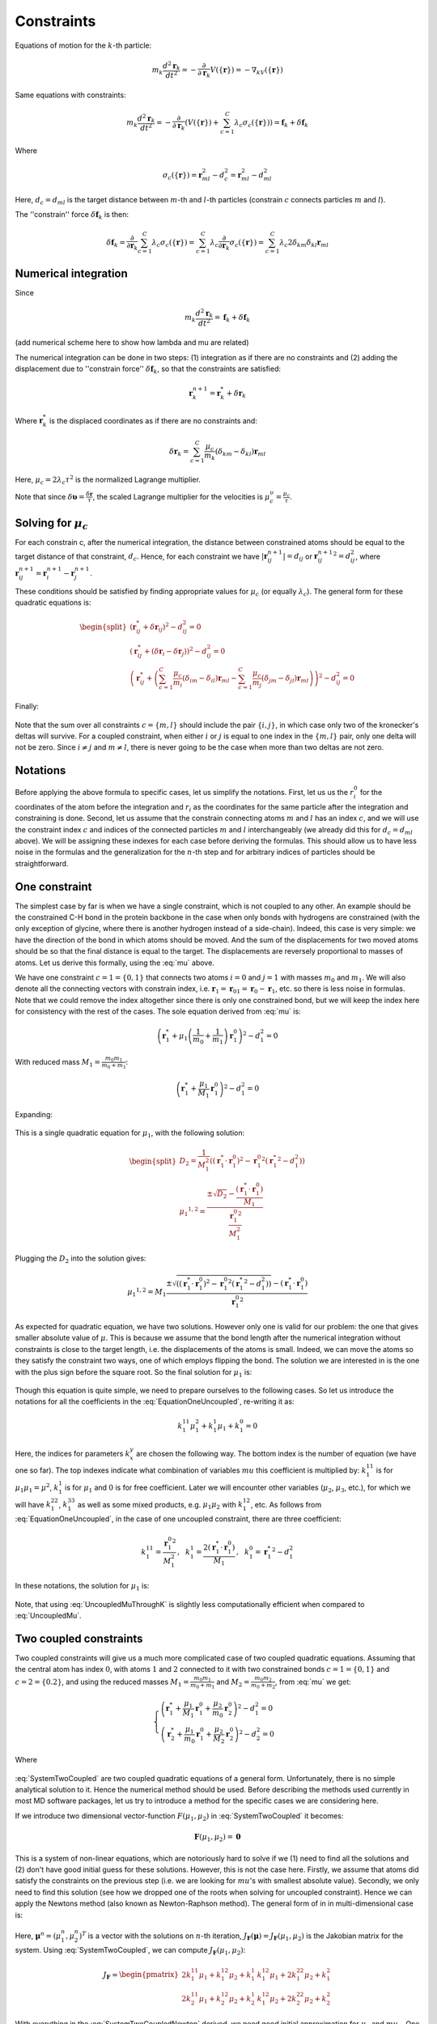 Constraints
===========

Equations of motion for the :math:`k`-th particle:

    .. math::

        m_k\frac{d^2\mathbf{r}_k}{dt^2}=-\frac{\partial}{\partial \mathbf{r}_k}V\left(\{\mathbf{r}\}\right)=-\nabla_kV\left(\{\mathbf{r}\}\right)

Same equations with constraints:

    .. math::

        m_k\frac{d^2\mathbf{r}_k}{dt^2}=-\frac{\partial}{\partial \mathbf{r}_k}\left(V\left(\{\mathbf{r}\}\right)+\sum_{c=1}^C\lambda_c\sigma_c\left(\{\mathbf{r}\}\right)\right)=\mathbf{f}_k+\delta\mathbf{f}_k

Where

    .. math::

        \sigma_c\left(\{\mathbf{r}\}\right)=\mathbf{r}_{ml}^2-d_c^2=\mathbf{r}_{ml}^2-d_{ml}^2

Here, :math:`d_c=d_{ml}` is the target distance between :math:`m`-th and :math:`l`-th particles (constrain :math:`c` connects particles :math:`m` and :math:`l`).

The ''constrain'' force :math:`\delta\mathbf{f}_k` is then:

    .. math::

        \delta\mathbf{f}_k=\frac{\partial}{\partial\mathbf{r}_k}\sum_{c=1}^{C}\lambda_c\sigma_c\left(\{\mathbf{r}\}\right)=\sum_{c=1}^{C}\lambda_c\frac{\partial}{\partial\mathbf{r}_k}\sigma_c\left(\{\mathbf{r}\}\right)=\sum_{c=1}^{C}\lambda_c2\delta_{km}\delta_{kl}\mathbf{r}_{ml}

Numerical integration
---------------------

Since

    .. math::

        m_k\frac{d^2\mathbf{r}_k}{dt^2}=\mathbf{f}_k+\delta\mathbf{f}_k

(add numerical scheme here to show how lambda and mu are related)

The numerical integration can be done in two steps: (1) integration as if there are no constraints and (2) adding the displacement due to ''constrain force'' :math:`\delta\mathbf{f}_k`, so that the constraints are satisfied:

    .. math::

        \mathbf{r}_k^{n+1}=\mathbf{r}_k^* + \delta\mathbf{r}_k

Where :math:`\mathbf{r}_k^*` is the displaced coordinates as if there are no constraints and:

    .. math::
        
        \delta\mathbf{r}_k=\sum_{c=1}^C\frac{\mu_c}{m_k}\left(\delta_{km}-\delta_{kl}\right)\mathbf{r}_{ml}

Here, :math:`\mu_c=2\lambda_c\tau^2` is the normalized Lagrange multiplier.

Note that since :math:`\delta\mathbf{\upsilon}=\frac{\delta\mathbf{r}}{\tau}`, the scaled Lagrange multiplier for the velocities is :math:`\mu_c^\upsilon=\frac{\mu_c}{\tau}`.

Solving for :math:`\mu_c`
-------------------------

For each constrain c, after the numerical integration, the distance between constrained atoms should be equal to the target distance of that constraint, :math:`d_c`. Hence, for each constraint we have :math:`|\mathbf{r}_{ij}^{n+1}|=d_{ij}` or :math:`{\mathbf{r}_{ij}^{n+1}}^2=d_{ij}^2`, where :math:`\mathbf{r}^{n+1}_{ij}=\mathbf{r}^{n+1}_{i}-\mathbf{r}^{n+1}_{j}`.

These conditions should be satisfied by finding appropriate values for :math:`\mu_c` (or equally :math:`\lambda_c`). The general form for these quadratic equations is:

    .. math::

        \begin{split}
        \left(\mathbf{r}_{ij}^*+\delta\mathbf{r}_{ij}\right)^2-d_{ij}^2=0 \\
        \left(\mathbf{r}_{ij}^*+\left(\delta\mathbf{r}_{i}-\delta\mathbf{r}_{j}\right)\right)^2-d_{ij}^2=0 \\
        \left(\mathbf{r}_{ij}^*+\left(\sum_{c=1}^C\frac{\mu_c}{m_i}\left(\delta_{im}-\delta_{il}\right)\mathbf{r}_{ml} - \sum_{c=1}^C\frac{\mu_c}{m_j}\left(\delta_{jm}-\delta_{jl}\right)\mathbf{r}_{ml}\right)\right)^2-d_{ij}^2=0
        \end{split}

Finally:

    .. math::
        :label: mu

        \left(\mathbf{r}_{ij}^*+\sum_{c=1}^C\mu_c\left(\frac{\delta_{im}-\delta_{il}}{m_i} - \frac{\delta_{jm}-\delta_{jl}}{m_j}\right)\mathbf{r}_{ml}\right)^2-d_{ij}^2=0

Note that the sum over all constraints :math:`c=\{m,l\}` should include the pair :math:`\{i,j\}`, in which case only two of the kronecker's deltas will survive. For a coupled constraint, when either :math:`i` or :math:`j` is equal to one index in the :math:`\{m,l\}` pair, only one delta will not be zero. Since :math:`i\ne j` and :math:`m\ne l`, there is never going to be the case when more than two deltas are not zero.

Notations
---------

Before applying the above formula to specific cases, let us simplify the notations. First, let us us the :math:`r_i^0` for the coordinates of the atom before the integration and :math:`r_i` as the coordinates for the same particle after the integration and constraining is done. Second, let us assume that the constrain connecting atoms :math:`m` and :math:`l` has an index :math:`c`, and we will use the constraint index :math:`c` and indices of the connected particles :math:`m` and :math:`l` interchangeably (we already did this for :math:`d_c=d_{ml}` above). We will be assigning these indexes for each case before deriving the formulas. This should allow us to have less noise in the formulas and the generalization for the :math:`n`-th step and for arbitrary indices of particles should be straightforward.

One constraint
--------------

The simplest case by far is when we have a single constraint, which is not coupled to any other. An example should be the constrained C-H bond in the protein backbone in the case when only bonds with hydrogens are constrained (with the only exception of glycine, where there is another hydrogen instead of a side-chain). Indeed, this case is very simple: we have the direction of the bond in which atoms should be moved. And the sum of the displacements for two moved atoms should be so that the final distance is equal to the target. The displacements are reversely proportional to masses of atoms. Let us derive this formally, using the :eq:`mu` above.

We have one constraint :math:`c=1=\{0,1\}` that connects two atoms :math:`i=0` and :math:`j=1` with masses :math:`m_0` and :math:`m_1`. We will also denote all the connecting vectors with constrain index, i.e. :math:`\mathbf{r}_1=\mathbf{r}_{01}=\mathbf{r}_0-\mathbf{r}_1`, etc. so there is less noise in formulas. Note that we could remove the index altogether since there is only one constrained bond, but we will keep the index here for consistency with the rest of the cases. The sole equation derived from :eq:`mu` is:

    .. math::

        \left(\mathbf{r}_{1}^*+\mu_1\left(\frac{1}{m_0}+\frac{1}{m_1}\right)\mathbf{r}_1^0\right)^2-d_1^2=0

With reduced mass :math:`M_1=\frac{m_0m_1}{m_0+m_1}`:

    .. math::

        \left(\mathbf{r}_{1}^*+\frac{\mu_1}{M_1}\mathbf{r}_1^0\right)^2-d_1^2=0

Expanding:

    .. math::
        :label: EquationOneUncoupled

        \mu_1^2\frac{{\mathbf{r}_1^0}^2}{M_1^2}+2\mu_1\frac{\left(\mathbf{r}_1^*\cdot\mathbf{r}_1^0\right)}{M_1}+\left({\mathbf{r}_1^*}^2-d_1^2\right)=0

This is a single quadratic equation for :math:`\mu_1`, with the following solution:

    .. math::

        \begin{split}
        D_2=\frac{1}{M_1^2}\left(\left(\mathbf{r}_1^*\cdot\mathbf{r}_1^0\right)^2-{\mathbf{r}_1^0}^2\left({\mathbf{r}_1^*}^2-d_1^2\right)\right) \\
        {\mu_1}^{1,2}=\frac{\pm\sqrt{D_2}-\frac{\left(\mathbf{r}_1^*\cdot\mathbf{r}_1^0\right)}{M_1}}{\frac{{\mathbf{r}_1^0}^2}{M_1^2}}
        \end{split}

Plugging the :math:`D_2` into the solution gives:

    .. math::

        {\mu_1}^{1,2}=M_1\frac{\pm\sqrt{\left(\left(\mathbf{r}_1^*\cdot\mathbf{r}_1^0\right)^2-{\mathbf{r}_1^0}^2\left({\mathbf{r}_1^*}^2-d_1^2\right)\right)}-\left(\mathbf{r}_1^*\cdot\mathbf{r}_1^0\right)}{{\mathbf{r}_1^0}^2}

As expected for quadratic equation, we have two solutions. However only one is valid for our problem: the one that gives smaller absolute value of :math:`\mu`. This is because we assume that the bond length after the numerical integration without constraints is close to the target length, i.e. the displacements of the atoms is small. Indeed, we can move the atoms so they satisfy the constraint two ways, one of which employs flipping the bond. The solution we are interested in is the one with the plus sign before the square root. So the final solution for :math:`\mu_1` is:

    .. math::
        :label: UncoupledMu

        \mu_1=M_1\frac{\sqrt{\left(\left(\mathbf{r}_1^*\cdot\mathbf{r}_1^0\right)^2-{\mathbf{r}_1^0}^2\left({\mathbf{r}_1^*}^2-d_1^2\right)\right)}-\left(\mathbf{r}_1^*\cdot\mathbf{r}_1^0\right)}{{\mathbf{r}_1^0}^2}

Though this equation is quite simple, we need to prepare ourselves to the following cases. So let us introduce the notations for all the coefficients in the :eq:`EquationOneUncoupled`, re-writing it as:

    .. math::

        k_1^{11}\mu_1^2+k_1^1\mu_1+k_1^0=0

Here, the indices for parameters :math:`k_x^y` are chosen the following way. The bottom index is the number of equation (we have one so far). The top indexes indicate what combination of variables :math:`mu` this coefficient is multiplied by: :math:`k_1^{11}` is for :math:`\mu_1\mu_1=\mu^2`, :math:`k_1^1` is for :math:`\mu_1` and :math:`0` is for free coefficient. Later we will encounter other variables (:math:`\mu_2`, :math:`\mu_3`, etc.), for which we will have :math:`k_1^{22}`, :math:`k_1^{33}` as well as some mixed products, e.g. :math:`\mu_1\mu_2` with :math:`k_1^{12}`, etc. As follows from :eq:`EquationOneUncoupled`, in the case of one uncoupled constraint, there are three coefficient:

    .. math::

        k_1^{11}=\frac{{\mathbf{r}_1^0}^2}{M_1^2}\mathrm{,~~}
        k_1^1=\frac{2\left(\mathbf{r}_1^*\cdot\mathbf{r}_1^0\right)}{M_1}\mathrm{,~~}
        k_1^0={\mathbf{r}_1^*}^2-d_1^2

In these notations, the solution for :math:`\mu_1` is:

    .. math::
        :label: UncoupledMuThroughK

        \mu_1=\frac{\sqrt{{k_1^1}^2-4k_1^{11}k_1^0}-k_1^1}{2k_1^{11}}

Note, that using :eq:`UncoupledMuThroughK` is slightly less computationally efficient when compared to :eq:`UncoupledMu`.

Two coupled constraints
-----------------------

Two coupled constraints will give us a much more complicated case of two coupled quadratic equations. Assuming that the central atom has index :math:`0`, with atoms :math:`1` and :math:`2` connected to it with two constrained bonds :math:`c=1=\{0,1\}` and :math:`c=2=\{0.2\}`, and using the reduced masses :math:`M_1=\frac{m_0m_1}{m_0+m_1}` and :math:`M_2=\frac{m_0m_2}{m_0+m_2}`, from :eq:`mu` we get:

    .. math::

        \begin{cases}
        \left(\mathbf{r}_{1}^*+\frac{\mu_1}{M_1}\mathbf{r}_1^0+\frac{\mu_2}{m_0}\mathbf{r}_2^0\right)^2-d_1^2=0 \\
        \left(\mathbf{r}_{2}^*+\frac{\mu_1}{m_0}\mathbf{r}_1^0+\frac{\mu_2}{M_2}\mathbf{r}_2^0\right)^2-d_2^2=0
        \end{cases}

    .. math::
        :label: SystemTwoCoupled

        \begin{cases}
        k_1^{11}\mu_1^2+k_1^{22}\mu_2^2+k_1^{12}\mu_1\mu_2+k_1^1\mu_1+k_1^2\mu_2+k_1^0=0 \\
        k_2^{11}\mu_1^2+k_2^{22}\mu_2^2+k_2^{12}\mu_1\mu_2+k_2^1\mu_1+k_2^2\mu_2+k_2^0=0
        \end{cases}

Where

    .. math::
        :label: SystemTwoCoupledKs

        \begin{split}
            k_1^{11}=\frac{{\mathbf{r}_1^0}^2}{M_1^2}\mathrm{,~~}
            k_1^{22}=\frac{{\mathbf{r}_2^0}^2}{m_0^2}\mathrm{,~~}
            k_1^{12}=\frac{2\left(\mathbf{r}_1^0\cdot\mathbf{r}_2^0\right)}{M_1m_0}\mathrm{,} \\
            k_1^1=\frac{2\left(\mathbf{r}_1^*\cdot\mathbf{r}_1^0\right)}{M_1}\mathrm{,~~}
            k_1^2=\frac{2\left(\mathbf{r}_1^*\cdot\mathbf{r}_2^0\right)}{m_0}\mathrm{,~~}
            k_1^0={\mathbf{r}_1^*}^2-d_1^2\mathrm{,~~} \\ \\
            k_2^{11}=\frac{{\mathbf{r}_1^0}^2}{m_0^2}\mathrm{,~~}
            k_2^{22}=\frac{{\mathbf{r}_2^0}^2}{M_2^2}\mathrm{,~~}
            k_2^{12}=\frac{2\left(\mathbf{r}_1^0\cdot\mathbf{r}_2^0\right)}{M_2m_0}\mathrm{,} \\
            k_2^1=\frac{2\left(\mathbf{r}_2^*\cdot\mathbf{r}_1^0\right)}{m_0}\mathrm{,~~}
            k_2^2=\frac{2\left(\mathbf{r}_2^*\cdot\mathbf{r}_2^0\right)}{M_2}\mathrm{,~~}
            k_2^0={\mathbf{r}_2^*}^2-d_2^2\mathrm{.}
        \end{split}

:eq:`SystemTwoCoupled` are two coupled quadratic equations of a general form. Unfortunately, there is no simple analytical solution to it. Hence the numerical method should be used. Before describing the methods used currently in most MD software packages, let us try to introduce a method for the specific cases we are considering here.

If we introduce two dimensional vector-function :math:`F(\mu_1, \mu_2)` in :eq:`SystemTwoCoupled` it becomes:

    .. math::

        \mathbf{F}(\mu_1, \mu_2) = \mathbf{0}

This is a system of non-linear equations, which are notoriously hard to solve if we (1) need to find all the solutions and (2) don't have good initial guess for these solutions. However, this is not the case here. Firstly, we assume that atoms did satisfy the constraints on the previous step (i.e. we are looking for :math:`mu`'s with smallest absolute value). Secondly, we only need to find this solution (see how we dropped one of the roots when solving for uncoupled constraint). Hence we can apply the Newtons method (also known as Newton-Raphson method). The general form of in in multi-dimensional case is:

    .. math::
        :label: SystemTwoCoupledNewton

        \mathbf{\mu}^{n+1}=\mathbf{\mu}^n-J_\mathbf{F}\left(\mathbf{\mu}^n\right)^{-1}\mathbf{F}\left(\mathbf{\mu}^n\right)

Here, :math:`\mathbf{\mu}^n=(\mu_1^n,\mu_2^n)^T` is a vector with the solutions on :math:`n`-th iteration, :math:`J_\mathbf{F}\left(\mathbf{\mu}\right)=J_\mathbf{F}\left(\mu_1, \mu_2\right)` is the Jakobian matrix for the system. Using :eq:`SystemTwoCoupled`, we can compute :math:`J_\mathbf{F}\left(\mu_1, \mu_2\right)`:

    .. math::

        J_\mathbf{F}=
        \begin{pmatrix}
        2k_1^{11}\mu_1+k_1^{12}\mu_2+k_1^1 & k_1^{12}\mu_1+2k_1^{22}\mu_2+k_1^2 \\
        2k_2^{11}\mu_1+k_2^{12}\mu_2+k_2^1 & k_1^{12}\mu_2+2k_2^{22}\mu_2+k_2^2
        \end{pmatrix}

With everything in the :eq:`SystemTwoCoupledNewton` derived, we need good initial approximation for :math:`\mu_1` and :math:`mu_2`. One can use zeroes, assuming that atoms did not moved much during the integration time step atoms did not moved far away from their previous positions (which did satisfy the constraints). We can get slightly better initial approximation by assuming that the constraints are not coupled, i.e. by using :eq:`UncoupledMu` or :eq:`UncoupledMuThroughK` for two constraints we have in our case:

    .. math::
        :label: CoupledMyAsUncoupledThroughK

        \begin{split}
        \mu_1^0=\frac{\sqrt{{k_1^1}^2-4k_1^{11}k_1^0}-k_1^1}{2k_1^{11}} \\
        \mu_2^0=\frac{\sqrt{{k_2^2}^2-4k_2^{22}k_2^0}-k_2^2}{2k_2^{22}}
        \end{split}

The numerical procedure to evaluate :math:`\mu_1` and :math:`\mu_2` is then contains following steps. (1) Compute coefficients in :eq:`SystemTwoCoupledKs`. (2) Use :eq:`CoupledMyAsUncoupledThroughK` to get initial approximations :math:`\mu_1^0` and :math:`\mu_2^0` for :math:`\mu_1` and :math:`\mu_2`. (3) Compute :math:`\mathbf{F}(\mu_1, \mu_2)` using :eq:`SystemTwoCoupled` and :math:`J_\mathbf{F}\left(\mu_1, \mu_2\right)`, invert the matrix :math:`J_\mathbf{F}` (one can derive formulas to compute the inverse Jakobian directly, without computing the Jakobian itself). (4) Apply the :eq:`SystemTwoCoupledNewton` to get the next iteration values for :math:`\mu_1` and :math:`\mu_2`. (5) Repeat steps (3) and (4) until convergence.


Three constraints coupled through the central atom
--------------------------------------------------

    .. math::

        \begin{cases}
        \left(\mathbf{r}_{1}^*+\frac{\mu_1}{M_1}\mathbf{r}_1^0+\frac{\mu_2}{m_0}\mathbf{r}_2^0+\frac{\mu_3}{m_0}\mathbf{r}_3^0\right)^2-d_1^2=0 \\
        \left(\mathbf{r}_{2}^*+\frac{\mu_1}{m_0}\mathbf{r}_1^0+\frac{\mu_2}{M_2}\mathbf{r}_2^0+\frac{\mu_3}{m_0}\mathbf{r}_3^0\right)^2-d_2^2=0 \\
        \left(\mathbf{r}_{3}^*+\frac{\mu_1}{m_0}\mathbf{r}_1^0+\frac{\mu_2}{m_0}\mathbf{r}_2^0+\frac{\mu_3}{M_3}\mathbf{r}_3^0\right)^2-d_3^2=0 \\
        \end{cases}

    .. math::
        :label: SystemThreeCoupled

        \begin{cases}
        k_1^{11}\mu_1^2+k_1^{22}\mu_2^2+k_1^{33}\mu_3^2+k_1^{12}\mu_1\mu_2+k_1^{13}\mu_1\mu_3+k_1^{23}\mu_2\mu_3+k_1^1\mu_1+k_1^2\mu_2+k_1^3\mu_3+k_1^0=0 \\
        k_2^{11}\mu_1^2+k_2^{22}\mu_2^2+k_2^{33}\mu_3^2+k_2^{12}\mu_1\mu_2+k_2^{13}\mu_1\mu_3+k_2^{23}\mu_2\mu_3+k_2^1\mu_1+k_2^2\mu_2+k_2^3\mu_3+k_2^0=0 \\
        k_3^{11}\mu_1^2+k_3^{22}\mu_2^2+k_3^{33}\mu_3^2+k_3^{12}\mu_1\mu_2+k_3^{13}\mu_1\mu_3+k_3^{23}\mu_2\mu_3+k_3^1\mu_1+k_3^2\mu_2+k_3^3\mu_3+k_3^0=0
        \end{cases}

Where

    .. math::
        :label: SystemThreeCoupledKs

        \begin{split}
            k_1^{11}=\frac{{\mathbf{r}_1^0}^2}{M_1^2}\mathrm{,~~}
            k_1^{22}=\frac{{\mathbf{r}_2^0}^2}{m_0^2}\mathrm{,~~}
            k_1^{33}=\frac{{\mathbf{r}_3^0}^2}{m_0^2}\mathrm{,} \\
            k_1^{12}=\frac{2\left(\mathbf{r}_1^0\cdot\mathbf{r}_2^0\right)}{M_1m_0}\mathrm{,~~}
            k_1^{13}=\frac{2\left(\mathbf{r}_1^0\cdot\mathbf{r}_3^0\right)}{M_1m_0}\mathrm{,~~}
            k_1^{23}=\frac{2\left(\mathbf{r}_2^0\cdot\mathbf{r}_3^0\right)}{m_0^2}\mathrm{,} \\
            k_1^1=\frac{2\left(\mathbf{r}_1^*\cdot\mathbf{r}_1^0\right)}{M_1}\mathrm{,~~}
            k_1^2=\frac{2\left(\mathbf{r}_1^*\cdot\mathbf{r}_2^0\right)}{m_0}\mathrm{,~~}
            k_1^3=\frac{2\left(\mathbf{r}_1^*\cdot\mathbf{r}_3^0\right)}{m_0}\mathrm{,~~}
            k_1^0={\mathbf{r}_1^*}^2-d_1^2\mathrm{,~~} \\ \\
            k_2^{11}=\frac{{\mathbf{r}_1^0}^2}{m_0^2}\mathrm{,~~}
            k_2^{22}=\frac{{\mathbf{r}_2^0}^2}{M_2^2}\mathrm{,~~}
            k_2^{33}=\frac{{\mathbf{r}_3^0}^2}{m_0^2}\mathrm{,} \\
            k_2^{12}=\frac{2\left(\mathbf{r}_1^0\cdot\mathbf{r}_2^0\right)}{M_2m_0}\mathrm{,~~}
            k_2^{13}=\frac{2\left(\mathbf{r}_1^0\cdot\mathbf{r}_3^0\right)}{m_0^2}\mathrm{,~~}
            k_2^{23}=\frac{2\left(\mathbf{r}_2^0\cdot\mathbf{r}_3^0\right)}{M_2m_0}\mathrm{,} \\
            k_2^1=\frac{2\left(\mathbf{r}_2^*\cdot\mathbf{r}_1^0\right)}{m_0}\mathrm{,~~}
            k_2^2=\frac{2\left(\mathbf{r}_2^*\cdot\mathbf{r}_2^0\right)}{M_2}\mathrm{,~~}
            k_2^3=\frac{2\left(\mathbf{r}_2^*\cdot\mathbf{r}_3^0\right)}{m_0}\mathrm{,~~}
            k_2^0={\mathbf{r}_2^*}^2-d_2^2\mathrm{,~~} \\ \\
            k_3^{11}=\frac{{\mathbf{r}_1^0}^2}{m_0^2}\mathrm{,~~}
            k_3^{22}=\frac{{\mathbf{r}_2^0}^2}{m_0^2}\mathrm{,~~}
            k_3^{33}=\frac{{\mathbf{r}_3^0}^2}{M_3^2}\mathrm{,} \\
            k_3^{12}=\frac{2\left(\mathbf{r}_1^0\cdot\mathbf{r}_2^0\right)}{m_0^2}\mathrm{,~~}
            k_3^{13}=\frac{2\left(\mathbf{r}_1^0\cdot\mathbf{r}_3^0\right)}{M_3m_0}\mathrm{,~~}
            k_3^{23}=\frac{2\left(\mathbf{r}_2^0\cdot\mathbf{r}_3^0\right)}{M_3m_0}\mathrm{,} \\
            k_3^1=\frac{2\left(\mathbf{r}_3^*\cdot\mathbf{r}_1^0\right)}{m_0}\mathrm{,~~}
            k_3^2=\frac{2\left(\mathbf{r}_3^*\cdot\mathbf{r}_2^0\right)}{m_0}\mathrm{,~~}
            k_3^3=\frac{2\left(\mathbf{r}_3^*\cdot\mathbf{r}_3^0\right)}{M_3}\mathrm{,~~}
            k_3^0={\mathbf{r}_3^*}^2-d_3^2\mathrm{,~~} \\ \\
        \end{split}


    .. math::

        \begin{split}
        &J_\mathbf{F}=\\
        &\begin{pmatrix}
        2k_1^{11}\mu_1+k_1^{12}\mu_2+k_1^{13}\mu_3+k_1^1 & k_1^{12}\mu_1+2k_1^{22}\mu_2+k_1^{23}\mu_3+k_1^2 & k_1^{13}\mu_1+k_1^{23}\mu_2+2k_1^{33}\mu_3+k_1^3 \\
        2k_2^{11}\mu_1+k_2^{12}\mu_2+k_2^{13}\mu_3+k_2^1 & k_2^{12}\mu_1+2k_2^{22}\mu_2+k_2^{23}\mu_3+k_2^2 & k_2^{13}\mu_1+k_2^{23}\mu_2+2k_2^{33}\mu_3+k_2^3 \\
        2k_3^{11}\mu_1+k_3^{12}\mu_2+k_3^{13}\mu_3+k_3^1 & k_3^{12}\mu_1+2k_3^{22}\mu_2+k_3^{23}\mu_3+k_3^2 & k_3^{13}\mu_1+k_3^{23}\mu_2+2k_3^{33}\mu_3+k_3^3 \\
        \end{pmatrix}
        \end{split}

Triangle of constraints
-----------------------

    .. math::

        \begin{cases}
        \left(\mathbf{r}_{1}^*+\frac{\mu_1}{M_1}\mathbf{r}_1^0-\frac{\mu_2}{m_2}\mathbf{r}_2^0-\frac{\mu_3}{m_1}\mathbf{r}_3^0\right)^2-d_1^2=0 \\
        \left(\mathbf{r}_{2}^*-\frac{\mu_2}{m_0}\mathbf{r}_1^0+\frac{\mu_2}{M_2}\mathbf{r}_2^0-\frac{\mu_3}{m_3}\mathbf{r}_3^0\right)^2-d_2^2=0 \\
        \left(\mathbf{r}_{3}^*-\frac{\mu_1}{m_1}\mathbf{r}_1^0-\frac{\mu_3}{m_0}\mathbf{r}_2^0+\frac{\mu_3}{M_3}\mathbf{r}_3^0\right)^2-d_3^2=0 \\
        \end{cases}


    .. math::
        :label: SystemTriangleKs

        \begin{split}
            k_1^{11}=\frac{{\mathbf{r}_1^0}^2}{M_1^2}\mathrm{,~~}
            k_1^{22}=\frac{{\mathbf{r}_2^0}^2}{m_2^2}\mathrm{,~~}
            k_1^{33}=\frac{{\mathbf{r}_3^0}^2}{m_1^2}\mathrm{,} \\
            k_1^{12}=-\frac{2\left(\mathbf{r}_1^0\cdot\mathbf{r}_2^0\right)}{M_1m_2}\mathrm{,~~}
            k_1^{13}=-\frac{2\left(\mathbf{r}_1^0\cdot\mathbf{r}_3^0\right)}{M_1m_1}\mathrm{,~~}
            k_1^{23}=\frac{2\left(\mathbf{r}_2^0\cdot\mathbf{r}_3^0\right)}{m_1m_2}\mathrm{,} \\
            k_1^1=\frac{2\left(\mathbf{r}_1^*\cdot\mathbf{r}_1^0\right)}{M_1}\mathrm{,~~}
            k_1^2=-\frac{2\left(\mathbf{r}_1^*\cdot\mathbf{r}_2^0\right)}{m_2}\mathrm{,~~}
            k_1^3=-\frac{2\left(\mathbf{r}_1^*\cdot\mathbf{r}_3^0\right)}{m_1}\mathrm{,~~}
            k_1^0={\mathbf{r}_1^*}^2-d_1^2\mathrm{,~~} \\ \\
            k_2^{11}=\frac{{\mathbf{r}_1^0}^2}{m_2^2}\mathrm{,~~}
            k_2^{22}=\frac{{\mathbf{r}_2^0}^2}{M_2^2}\mathrm{,~~}
            k_2^{33}=\frac{{\mathbf{r}_3^0}^2}{m_3^2}\mathrm{,} \\
            k_2^{12}=-\frac{2\left(\mathbf{r}_1^0\cdot\mathbf{r}_2^0\right)}{M_2m_2}\mathrm{,~~}
            k_2^{13}=\frac{2\left(\mathbf{r}_1^0\cdot\mathbf{r}_3^0\right)}{m_2m_3}\mathrm{,~~}
            k_2^{23}=-\frac{2\left(\mathbf{r}_2^0\cdot\mathbf{r}_3^0\right)}{M_2m_3}\mathrm{,} \\
            k_2^1=-\frac{2\left(\mathbf{r}_2^*\cdot\mathbf{r}_1^0\right)}{m_2}\mathrm{,~~}
            k_2^2=\frac{2\left(\mathbf{r}_2^*\cdot\mathbf{r}_2^0\right)}{M_2}\mathrm{,~~}
            k_2^3=-\frac{2\left(\mathbf{r}_2^*\cdot\mathbf{r}_3^0\right)}{m_3}\mathrm{,~~}
            k_2^0={\mathbf{r}_2^*}^2-d_2^2\mathrm{,~~} \\ \\
            k_3^{11}=\frac{{\mathbf{r}_1^0}^2}{m_1^2}\mathrm{,~~}
            k_3^{22}=-\frac{{\mathbf{r}_2^0}^2}{m_3^2}\mathrm{,~~}
            k_3^{33}=-\frac{{\mathbf{r}_3^0}^2}{M_3^2}\mathrm{,} \\
            k_3^{12}=\frac{2\left(\mathbf{r}_1^0\cdot\mathbf{r}_2^0\right)}{m_1m_3}\mathrm{,~~}
            k_3^{13}=-\frac{2\left(\mathbf{r}_1^0\cdot\mathbf{r}_3^0\right)}{M_3m_1}\mathrm{,~~}
            k_3^{23}=-\frac{2\left(\mathbf{r}_2^0\cdot\mathbf{r}_3^0\right)}{M_3m_3}\mathrm{,} \\
            k_3^1=-\frac{2\left(\mathbf{r}_3^*\cdot\mathbf{r}_1^0\right)}{m_1}\mathrm{,~~}
            k_3^2=-\frac{2\left(\mathbf{r}_3^*\cdot\mathbf{r}_2^0\right)}{m_3}\mathrm{,~~}
            k_3^3=\frac{2\left(\mathbf{r}_3^*\cdot\mathbf{r}_3^0\right)}{M_3}\mathrm{,~~}
            k_3^0={\mathbf{r}_3^*}^2-d_3^2\mathrm{,~~} \\ \\
        \end{split}